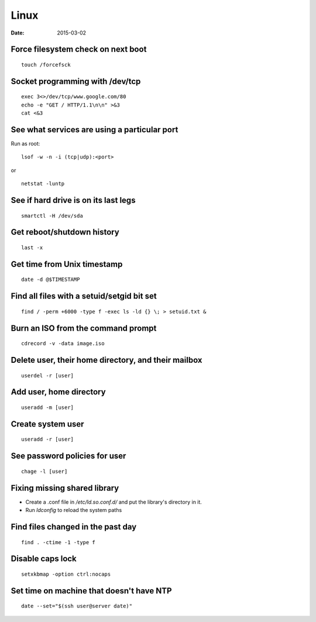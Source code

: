 Linux
-----
:date: 2015-03-02

Force filesystem check on next boot
===================================
::

 touch /forcefsck

Socket programming with /dev/tcp
================================
::

 exec 3<>/dev/tcp/www.google.com/80
 echo -e "GET / HTTP/1.1\n\n" >&3
 cat <&3

See what services are using a particular port
=============================================
Run as root:

::

 lsof -w -n -i (tcp|udp):<port>

or

::

  netstat -luntp

See if hard drive is on its last legs
=====================================
::

 smartctl -H /dev/sda

Get reboot/shutdown history
==============================
::

 last -x

Get time from Unix timestamp
==============================
::

 date -d @$TIMESTAMP

Find all files with a setuid/setgid bit set
===========================================
::

 find / -perm +6000 -type f -exec ls -ld {} \; > setuid.txt &

Burn an ISO from the command prompt
===================================
::

 cdrecord -v -data image.iso

Delete user, their home directory, and their mailbox
====================================================
::

 userdel -r [user]

Add user, home directory
==============================
::

 useradd -m [user]

Create system user
==============================
::

 useradd -r [user]

See password policies for user
==============================
::

 chage -l [user]

Fixing missing shared library
==============================
* Create a .conf file in `/etc/ld.so.conf.d/` and put the library's directory in it.
* Run `ldconfig` to reload the system paths

Find files changed in the past day
==================================
::

 find . -ctime -1 -type f

Disable caps lock
=================
::

 setxkbmap -option ctrl:nocaps

Set time on machine that doesn't have NTP
=========================================
::

 date --set="$(ssh user@server date)"
